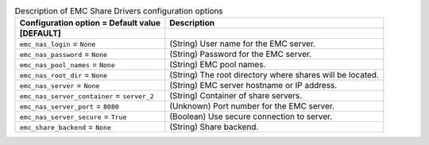 ..
    Warning: Do not edit this file. It is automatically generated from the
    software project's code and your changes will be overwritten.

    The tool to generate this file lives in openstack-doc-tools repository.

    Please make any changes needed in the code, then run the
    autogenerate-config-doc tool from the openstack-doc-tools repository, or
    ask for help on the documentation mailing list, IRC channel or meeting.

.. _manila-emc:

.. list-table:: Description of EMC Share Drivers configuration options
   :header-rows: 1
   :class: config-ref-table

   * - Configuration option = Default value
     - Description
   * - **[DEFAULT]**
     -
   * - ``emc_nas_login`` = ``None``
     - (String) User name for the EMC server.
   * - ``emc_nas_password`` = ``None``
     - (String) Password for the EMC server.
   * - ``emc_nas_pool_names`` = ``None``
     - (String) EMC pool names.
   * - ``emc_nas_root_dir`` = ``None``
     - (String) The root directory where shares will be located.
   * - ``emc_nas_server`` = ``None``
     - (String) EMC server hostname or IP address.
   * - ``emc_nas_server_container`` = ``server_2``
     - (String) Container of share servers.
   * - ``emc_nas_server_port`` = ``8080``
     - (Unknown) Port number for the EMC server.
   * - ``emc_nas_server_secure`` = ``True``
     - (Boolean) Use secure connection to server.
   * - ``emc_share_backend`` = ``None``
     - (String) Share backend.
